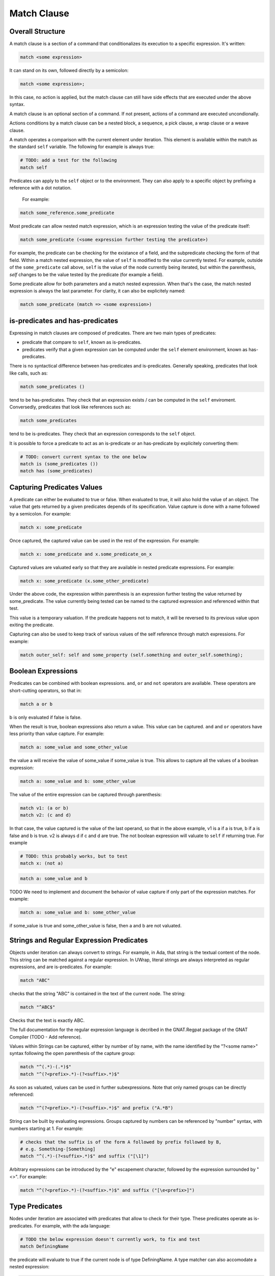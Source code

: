 Match Clause
============

Overall Structure
-----------------

A match clause is a section of a command that conditionalizes its execution to
a specific expression. It's written:

.. code-block:: text

   match <some expression>

It can stand on its own, followed directly by a semicolon:

.. code-block:: text

   match <some expression>;

In this case, no action is applied, but the match clause can still have side 
effects that are executed under the above syntax.

A match clause is an optional section of a command. If not present, actions of
a command are executed uncondionally.

Actions conditions by a match clause can be a nested block, a sequence, a pick
clause, a wrap clause or a weave clause.

A match operates a comparison with the current element under iteration. This 
element is available within the match as the standard ``self`` variable. The
following for example is always true:

.. code-block:: text

   # TODO: add a test for the following
   match self

Predicates can apply to the ``self`` object or to the environment. They can
also apply to a specific object by prefixing a reference with a dot notation.
 For example:

.. code-block:: text

   match some_reference.some_predicate

Most predicate can allow nested match expression, which is an expression testing
the value of the predicate itself:

.. code-block:: text

   match some_predicate (<some expression further testing the predicate>)

For example, the predicate can be checking for the existance of a field, and the
subpredicate checking the form of that field. Within a match nested expression,
the value of ``self`` is modified to the value currently tested. For example,
outside of the ``some_predicate`` call above, ``self`` is the value of the 
node currently being iterated, but within the parenthesis, `self` changes to be
the value tested by the predicate (for example a field).

Some predicate allow for both parameters and a match nested expression. When
that's the case, the match nested expression is always the last parameter. For
clarity, it can also be explicitely named:

.. code-block:: text

   match some_predicate (match => <some expression>)

is-predicates and has-predicates
--------------------------------

Expressing in match clauses are composed of predicates. There are two main types
of predicates:

- predicate that compare to ``self``, known as is-predicates.
- predicates verify that a given expression can be computed under the ``self``
  element environment, known as has-predicates.

There is no syntactical difference between has-predicates and is-predicates. 
Generally speaking, predicates that look like calls, such as:

.. code-block:: text

   match some_predicates ()

tend to be has-predicates. They check that an expression exists / can be 
computed in the ``self`` enviroment. Conversedly, predicates that look like 
references such as:

.. code-block:: text

   match some_predicates

tend to be is-predicates. They check that an expression corresponds to the
``self`` object.

It is possible to force a predicate to act as an is-predicate or an 
has-predicate by explicitely converting them:

.. code-block:: text

   # TODO: convert current syntax to the one below
   match is (some_predicates ())
   match has (some_predicates)

Capturing Predicates Values
---------------------------

A predicate can either be evaluated to true or false. When evaluated to true,
it will also hold the value of an object. The value that gets returned by a
given predicates depends of its specification. Value capture is done with a name
followed by a semicolon. For example:

.. code-block:: text

   match x: some_predicate

Once captured, the captured value can be used in the rest of the expression. 
For example:

.. code-block:: text

   match x: some_predicate and x.some_predicate_on_x

Captured values are valuated early so that they are available in nested 
predicate expressions. For example:

.. code-block:: text

   match x: some_predicate (x.some_other_predicate)

Under the above code, the expression within parenthesis is an expression further
testing the value returned by some_predicate. The value currently being tested
can be named to the captured expression and referenced within that test.

This value is a temporary valuation. If the predicate happens not to match,
it will be reversed to its previous value upon exiting the predicate.

Capturing can also be used to keep track of various values of the self reference
through match expressions. For example:

.. code-block:: text

   match outer_self: self and some_property (self.something and outer_self.something);

Boolean Expressions
-------------------

Predicates can be combined with boolean expressions. ``and``, ``or`` and 
``not`` operators are available. These operators are short-cutting operators, 
so that in:

.. code-block:: text

   match a or b

b is only evaluated if false is false. 

When the result is true, boolean expressions also return a value. This value
can be captured. ``and`` and ``or`` operators have less priority than value 
capture. For example:

.. code-block:: text

   match a: some_value and some_other_value

the value a will receive the value of some_value if some_value is true. This
allows to capture all the values of a boolean expression:

.. code-block:: text

   match a: some_value and b: some_other_value

The value of the entire expression can be captured through parenthesis:

.. code-block:: text

   match v1: (a or b)
   match v2: (c and d)

In that case, the value captured is the value of the last operand, so that
in the above example, v1 is a if a is true, b if a is false and b is true. v2
is always d if c and d are true. The not boolean expression will valuate to 
``self`` if returning true. For example

.. code-block:: text

   # TODO: this probably works, but to test
   match x: (not a)

.. code-block:: text

   match a: some_value and b

TODO We need to implement and document the behavior of value capture if only part
of the expression matches. For example:

.. code-block:: text

   match a: some_value and b: some_other_value

if some_value is true and some_other_value is false, then a and b are not valuated.

Strings and Regular Expression Predicates
-----------------------------------------

Objects under iteration can always convert to strings. For example, in Ada, 
that string is the textual content of the node. This string can be matched 
against a regular expression. In UWrap, literal strings are always interpreted 
as regular expressions, and are is-predicates. For example:

.. code-block:: text

   match "ABC"

checks that the string "ABC" is contained in the text of the current node. The
string:

.. code-block:: text

   match "^ABC$"

Checks that the text is exactly ABC.

The full documentation for the regular expression language is decribed in the
GNAT.Regpat package of the GNAT Compiler (TODO - Add reference).

Values within Strings can be captured, either by number of by name, with the
name identified by the "?<some name>" syntax following the open parenthesis of
the capture group:

.. code-block:: text

   match "^(.*)-(.*)$"
   match "^(?<prefix>.*)-(?<suffix>.*)$"

As soon as valuated, values can be used in further subexpressions. Note that
only named groups can be directly referenced:

.. code-block:: text

   match "^(?<prefix>.*)-(?<suffix>.*)$" and prefix ("A.*B")

String can be built by evaluating expressions. Groups captured by numbers can
be referenced by "\number" syntax, with numbers starting at 1. For example:

.. code-block:: text

   # checks that the suffix is of the form A followed by prefix followed by B,
   # e.g. Something-[Something]
   match "^(.*)-(?<suffix>.*)$" and suffix ("[\1]")

Arbitrary expressions can be introduced by the "\e" escapement character,
followed by the expression surrounded by "<>". For example:

.. code-block:: text

   match "^(?<prefix>.*)-(?<suffix>.*)$" and suffix ("[\e<prefix>]")

Type Predicates
---------------

Nodes under iteration are associated with predicates that allow to check for
their type. These predicates operate as is-predicates. For example, with the
ada language:

.. code-block:: text

   # TODO the below expression doesn't currently work, to fix and test
   match DefiningName

the predicate will evaluate to true if the current node is of type DefiningName.
A type matcher can also accomodate a nested expression:

.. code-block:: text

   match DefiningName (a or b)

In this case, the predicate will be true if the self node is of kind 
DefiningName and ``a or b`` is true. The above is equivalent to:

.. code-block:: text

   match DefiningName and (a or b)

The value returned by a type predicate when true is the value of the object 
currently iterated on. So that:

.. code-block:: text

   match v1: DefiningName
   match v2: DefiningName (a or b)

both value v1 and v2 to ``self`` if the predicate is true. 

When nodes types are themselves hierarchical, type predicate will value to true
if the node type hierarchy includes that type. For example, in Ada, on a 
subprogram declaration:

.. code-block:: text

   match BasicDecl
   match SubpDecl

both matchers will resolve to true.

Fields Predicates
-----------------

Nodes under iteration can declare fields in various ways. Nodes coming from 
langkit such as Ada nodes declare all fields with the f_ prefix. Fields 
predicates act as is-predicates when they're directly reference, as in:

.. code-block:: text

   match f_something

Meaning "check that the ``self`` element correspond to f_something. 

They act as has-predicate when providing a nested expression, as in:

.. code-block:: text

   match f_something ()
   match f_something (a or b)

Meaning "check that the ``self`` element has a field named f_something that is
of a given form.

The value returned by a field predicate is the value of that field, so that:

.. code-block:: text

   match f: f_something

f has the value of f_something if it exist.

Within a field predicate, the value of self is switched the value of that 
field. For example:

.. code-block:: text

   match f_something (DefiningName ("ABC"))

checks that the node under iteration has a field called f_something, which is
of type DefiningName and checks the regular expression "ABC". 

Properties and Functions Predicates
-----------------------------------

Properties and function are similar to field predicates, except for the fact 
that they always needs parenthesis to be invoked, and may have parameters.
Properties predicates provided by lankit-based nodes, in particular Ada nodes, 
are prefixed by p_.

Properties and function return a value that can be matched with a nested 
matching expression, and captured through a capture expression. For example:

.. code-block:: text

   match l: to_lower (self)

the above capture the lower case of self.

.. code-block:: text

   match to_lower (self, "abc")
   match to_lower (self, match => "def")

The above check that lowercased self match abc or def.

Tree Browsing Predicates
------------------------

Nodes surrounding the current node can be tested through a number of predicates
testing its structure:

- parent (<match expression>) is true if any parent matches the expression
- child (<match expression>) is true if any child matches the expression
- next (<match expression>) is true if a node a the same level after the current
  node matches the expression
- prev (<match expression>) is true if a node at the same level before the 
  current node matches the expression
- sibling (<match expression) is true if an node at the same level before or 
  after the current node maches the expression

The expression is optional, so that:

.. code-block:: text

   match prev ()

only matches if there is a node before the current one.

Within the matching nested expression, ``self`` take the value of the node
currently being tested. The expression will be tested for all value that can
be browed up until one matches, and will then returned this value that can be
captured. For example:

.. code-block:: text

   match c: child (DefiningName ("BLA"))

will check within all children of the current node for one of type DefiningName
that contains the text "BLA", and return the first occurence found. Capturing
the value can also be done within the nested expression:

.. code-block:: text

   match child (c: DefiningName ("BLA"))

Tree browsing predicates can be combined with boolean expressions or nested
expressions. For example:

.. code-block:: text

   match child (next (DefiningName ("A"))) and prev ("B")

the above checks for a node that has a child with a next node containing "A", 
and that also has a previous node called "B".

Pattern Sequence Expressions
----------------------------

TODO: the description below is to be implemented and may vary

Tree browsing predicates can check for a sequence of nodes instead of a unique
node. Elements of this sequence are separated by \. For example:

.. code-block:: text

   match child ("A" \ "B")

checks for a node containing the text "A" directly followed by a node containing
the text "B". When \ is place at the begining of the sequence, it anchors to the
first element tested, \ at the end anchors to the last. E.g.:

.. code-block:: text

   match child (\ "A" \ "B" \)

Match for a node that has a child sequence with one direct child "A" and one 
direct grandchild "B" with no more children.

The predicates ``many`` or ``few`` allow to match for "as many as possible" or 
"as few as possible" elements and correspond to the usual greedy and lazy 
quantifiers operators. By default, they match 0 to any number of elements. They
can accept a parameter min and a parameter max. For example:

.. code-block:: text

   match child (\ "A" \ many (true) \ "B" \)

The above matches for a sequence of children where the first is "A", then 
accepts as many nodes as possible then expects a "B".

There's no optional operator available - instead ``many`` and ``some`` can
be used with proper min and max values, for example:

.. code-block:: text

   match child (\ "A" \ many (true, 0, 1) \ "B" \)

Note that child predicate isn't meant to describe the entire descendance of
a node directly - it checks for the existence of at least one chain of 
descendants matching a given pattern.

The ``self`` value is modified in each subset of the sequence, and takes the
value of the currently analyzed node. It can be captured. The result of a 
sequence is the last element being matched. For example:

.. code-block:: text

   match r: child (\ "A" \ last: many (true) \ "B" \)

In the above, is matched, r is the value of the grandchild. last is the value
of the last element being matched by the many predicate.
